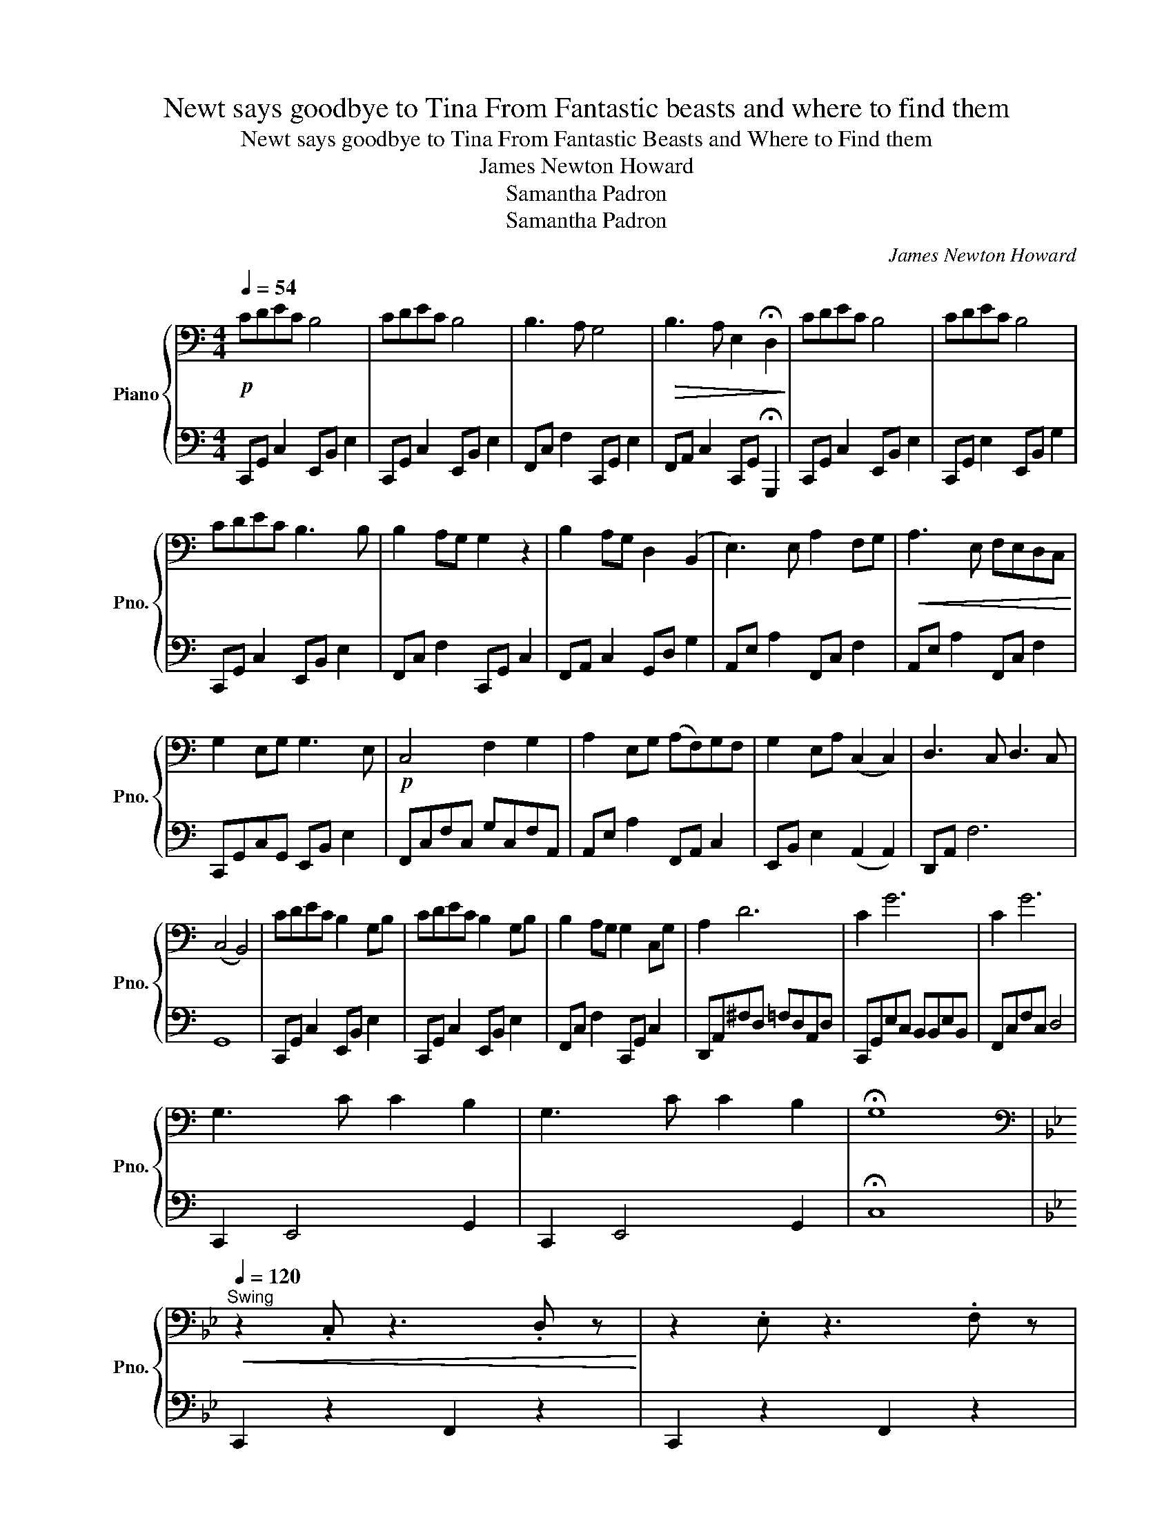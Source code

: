 X:1
T:Newt says goodbye to Tina From Fantastic beasts and where to find them
T:Newt says goodbye to Tina From Fantastic Beasts and Where to Find them
T:James Newton Howard
T:Samantha Padron
T:Samantha Padron
C:James Newton Howard
Z:Samantha Padron
%%score { 1 | 2 }
L:1/8
Q:1/4=54
M:4/4
K:C
V:1 bass nm="Piano" snm="Pno."
V:2 bass 
V:1
!p! CDEC B,4 | CDEC B,4 | B,3 A, G,4 |!>(! B,3 A, E,2 !fermata!D,2!>)! | CDEC B,4 | CDEC B,4 | %6
 CDEC B,3 B, | B,2 A,G, G,2 z2 | B,2 A,G, D,2 (B,,2 | E,3) E, A,2 F,G, |!<(! A,3 E, F,E,D,C,!<)! | %11
 G,2 E,G, G,3 E, |!p! C,4 F,2 G,2 | A,2 E,G, (A,F,)G,F, | G,2 E,A, (C,2 C,2) | D,3 C, D,3 C, | %16
 (C,4 B,,4) | CDEC B,2 G,B, | CDEC B,2 G,B, | B,2 A,G, G,2 C,G, | A,2 D6 | C2 G6 | C2 G6 | %23
 G,3 C C2 B,2 | G,3 C C2 B,2 | !fermata!G,8 | %26
[K:Bb][K:bass][Q:1/4=120]"^Swing"!<(! z2 .C, z3 .D, z!<)! | z2 .E, z3 .F, z | %28
!mp! z C z G, C2 z G, | CG, z C2 _A,2 z | z C z G, =B,G,B,C | z G,^F,G, G,4 | %32
!mf! z C z G, C2 z G, | CG, z C2 _A,2 z | z C z2 =B,G,B,C | CG, z2 z3 E | GB, z A, FA, z2 | %37
 D=B, z E3 z E, | C_A, z2 G, B,3 | A,F, z =B,2 G,3 | G,CEC EC z E | z C2 E2 D3 | z E C2 =B,2 B,C | %43
 CE,F,_G, =G,_G,F, z |!<(! z ECG, =B,G,B,C!<)! |!f! C6 z E | GPECG, _G, F,2 =G, | ECG,E, _G,G, z2 | %48
!>(! z ECG, =B,2 F,C!>)! | z E,F,_G, =F,4 |"^Rit."!mp! G,8 |[Q:1/4=83]!p! C3 E C B,2 F, | G,4 A,4 | %53
 C3 E C B,2 F, | G,8 | C3 E C C2 F, | G,4 A,4 | G3 E C2 E2 | F2 G6 | C8 |] %60
V:2
 C,,G,, C,2 E,,B,, E,2 | C,,G,, C,2 E,,B,, E,2 | F,,C, F,2 C,,G,, E,2 | %3
 F,,A,, C,2 C,,G,, !fermata!G,,,2 | C,,G,, C,2 E,,B,, E,2 | C,,G,, E,2 E,,B,, G,2 | %6
 C,,G,, C,2 E,,B,, E,2 | F,,C, F,2 C,,G,, C,2 | F,,A,, C,2 G,,D, G,2 | A,,E, A,2 F,,C, F,2 | %10
 A,,E, A,2 F,,C, F,2 | C,,G,,C,G,, E,,B,, E,2 | F,,C,F,C, G,C,F,A,, | A,,E, A,2 F,,A,, C,2 | %14
 E,,B,, E,2 (A,,2 A,,2) | D,,A,, F,6 | G,,8 | C,,G,, C,2 E,,B,, E,2 | C,,G,, C,2 E,,B,, E,2 | %19
 F,,C, F,2 C,,G,, C,2 | D,,A,,^F,D, =F,D,A,,D, | C,,G,,E,C, B,,B,,E,B,, | F,,C,F,C, D,4 | %23
 C,,2 E,,4 G,,2 | C,,2 E,,4 G,,2 | !fermata!C,8 |[K:Bb] C,,2 z2 F,,2 z2 | C,,2 z2 F,,2 z2 | %28
 C,,2 z2 F,,2 z2 | E,,2 z2 F,,2 z2 | C,,2 z2 G,,2 z2 | C,2 z2 G,,F,E,D, | C,,2 z2 F,,2 z2 | %33
 E,,2 z2 F,,2 z2 | C,,2 z2 G,,2 z2 | C,,2 z2 C,,2 z2 | E,,2 z2 D,,2 z2 | G,,2 z2 C,,2 z2 | %38
 _A,,2 z2 E,,2 z2 | F,,2 z2 G,,2 z2 | C,,2 z2 E,,2 z2 | F,,2 z2 G,,2 z2 | C,,2 z2 G,,2 z2 | %43
 C,,2 z2 G,,2 z2 | C,,2 z2 G,,2 z2 | C,,2 z6 | C,,2 z2 D,,2 z2 | C,,2 z2 _A,,2 z2 | %48
 C,,2 z2 G,,2 z2 | C,,4 D,,4 | F,,8 |[K:bass] C,,4 B,,,4 | B,,,4 C,,4 | G,,,4 E,,4 | E,,4 B,,4 | %55
 E,,4 B,,,4 | B,,,4 C,,4 |"^rit." E,,G,,B,, G,,3 G,,2 | C,2 =B,,6 | C,,8 |] %60

